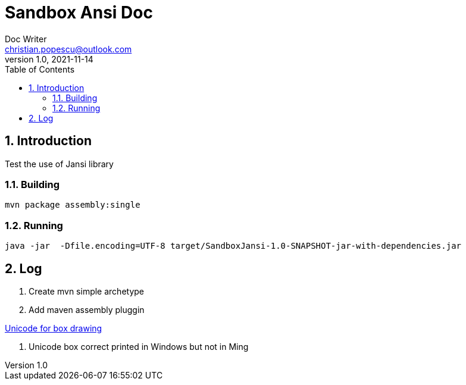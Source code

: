 = Sandbox Ansi Doc
Doc Writer <christian.popescu@outlook.com>
v 1.0, 2021-11-14
:sectnums:
:toc:
:toclevels: 5


== Introduction

Test the use of Jansi library

=== Building 


   mvn package assembly:single

=== Running

 java -jar  -Dfile.encoding=UTF-8 target/SandboxJansi-1.0-SNAPSHOT-jar-with-dependencies.jar

== Log

. Create mvn simple archetype

. Add maven assembly pluggin


https://www.unicode.org/charts/PDF/U2500.pdf[Unicode for box drawing]

. Unicode box correct printed in Windows but not in Ming